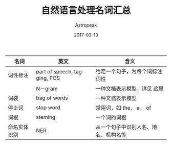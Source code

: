 #+TITLE:       自然语言处理名词汇总
#+AUTHOR:      Astropeak
#+EMAIL:       astropeak@gmail.com
#+DATE:        2017-03-13
#+URI:         /blog/%y/%m/%d/nlp-vocabulary
#+KEYWORDS:    nlp
#+TAGS:        nlp
#+LANGUAGE:    en
#+OPTIONS:     H:3 num:nil toc:nil \n:nil ::t |:t ^:nil -:nil f:t *:t <:t
#+DESCRIPTION: nlp vocabulary

| 名词         | 英文                         | 含义                           |
|--------------+------------------------------+--------------------------------|
| 词性标注     | part of speech, tagging, POS | 给定一个句子，为每个词标注词性 |
|              | N－gram                      | 一种文档表示模型，详见 [[file:bag-of-word-and-ngram-model.org][这里]]    |
| 词袋         | bag of words                 | 一种文档表示模型               |
| 停止词       | stop word                    | 常用词，如 the， a， of        |
| 词根         | steming                      | 一个词的词根                   |
| 命名实体识别 | NER                          | 从一个句子中识别人名、地名、机构名等         |

